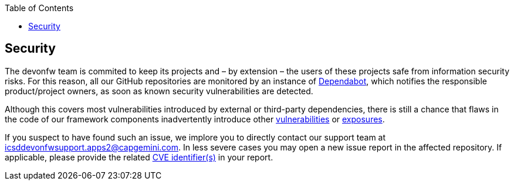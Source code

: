 :toc: macro
toc::[]
:idprefix:
:idseparator: -

== Security

The devonfw team is commited to keep its projects and – by extension – the users of these projects safe from information security risks. For this reason, all our GitHub repositories are monitored by an instance of https://dependabot.com/[Dependabot], which notifies the responsible product/project owners, as soon as known security vulnerabilities are detected.

Although this covers most vulnerabilities introduced by external or third-party dependencies, there is still a chance that flaws in the code of our framework components inadvertently introduce other https://cve.mitre.org/about/faqs.html#what_is_vulnerability[vulnerabilities] or https://cve.mitre.org/about/faqs.html#what_is_exposure[exposures].

If you suspect to have found such an issue, we implore you to directly contact our support team at icsddevonfwsupport.apps2@capgemini.com. In less severe cases you may open a new issue report in the affected repository. If applicable, please provide the related https://cve.mitre.org/about/faqs.html#what_is_cve_id[CVE identifier(s)] in your report.
